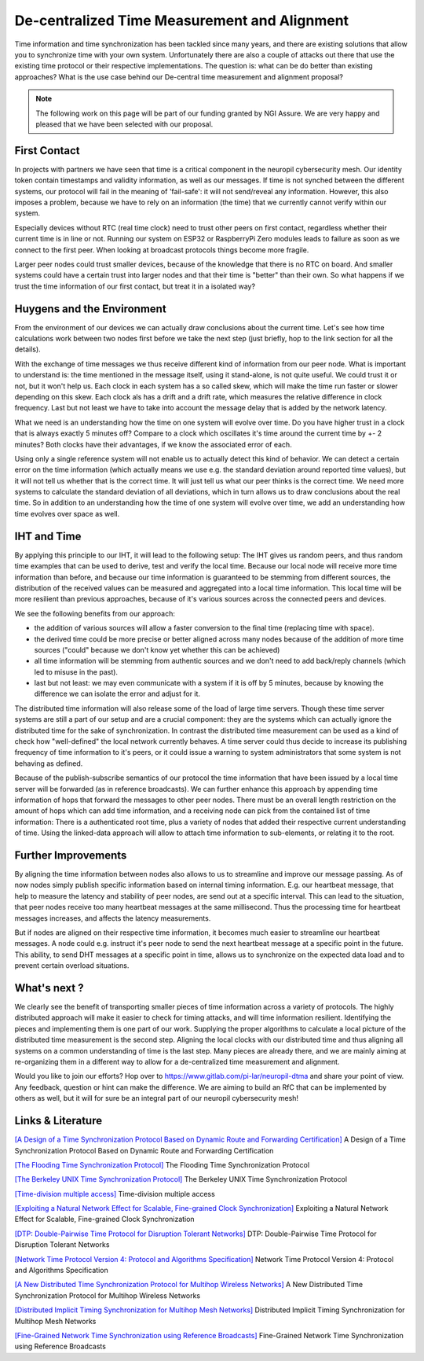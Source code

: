 ..
  SPDX-FileCopyrightText: 2016-2022 by pi-lar GmbH
..
  SPDX-License-Identifier: OSL-3.0


===============================================================================
De-centralized Time Measurement and Alignment 
===============================================================================

Time information and time synchronization has been tackled since many years, and there are existing solutions that 
allow you to synchronize time with your own system. Unfortunately there are also a couple of attacks out there that
use the existing time protocol or their respective implementations. The question is: what can be do better than 
existing approaches? What is the use case behind our De-central time measurement and alignment proposal?

.. NOTE::
   The following work on this page will be part of our funding granted by NGI Assure.
   We are very happy and pleased that we have been selected with our proposal.

.. image:: _static/NGIAssure_tag.svg
   :alt: NGI Assure
   :width: 45%
   :target: https://www.assure.ngi.eu/

.. image:: _static/nlnet.gif
   :width: 45%
   :alt: NLnet Stichting
   :target: https://www.nlnet.nl


First Contact 
===============================================================================

In projects with partners we have seen that time is a critical component in the neuropil cybersecurity mesh.
Our identity token contain timestamps and validity information, as well as our messages. If time is not synched 
between the different systems, our protocol will fail in the meaning of 'fail-safe': it will not send/reveal any 
information. However, this also imposes a problem, because we have to rely on an information (the time) that we 
currently cannot verify within our system.

Especially devices without RTC (real time clock) need to trust other peers on first contact, regardless whether 
their current time is in line or not. Running our system on ESP32 or RaspberryPi Zero modules leads to failure as
soon as we connect to the first peer. When looking at broadcast protocols things become more fragile.

Larger peer nodes could trust smaller devices, because of the knowledge that there is no RTC on board. And 
smaller systems could have a certain trust into larger nodes and that their time is "better" than their own. 
So what happens if we trust the time information of our first contact, but treat it in a isolated way?

Huygens and the Environment 
===============================================================================

From the environment of our devices we can actually draw conclusions about the current time. Let's see how time
calculations work between two nodes first before we take the next step (just briefly, hop to the link section 
for all the details).


.. raw:: html
   :file: ./time-calculations.svg


With the exchange of time messages we thus receive different kind of information from our peer node. 
What is important to understand is: the time mentioned in the message itself, using it stand-alone, is not 
quite useful. We could trust it or not, but it won't help us. Each clock in each system has a so called skew,
which will make the time run faster or slower depending on this skew. Each clock als has a drift and a drift
rate, which measures the relative difference in clock frequency. Last but not least we have to take into
account the message delay that is added by the network latency.

What we need is an understanding how the time on one system will evolve over time. Do you have higher 
trust in a clock that is always exactly 5 minutes off? Compare to a clock which oscillates it's time around 
the current time by +- 2 minutes? Both clocks have their advantages, if we know the associated error of each.

Using only a single reference system will not enable us to actually detect this kind of behavior. We can detect 
a certain error on the time information (which actually means we use e.g. the standard deviation around reported 
time values), but it will not tell us whether that is the correct time. It will just tell us what our peer 
thinks is the correct time. We need more systems to calculate the standard deviation of all deviations, which
in turn allows us to draw conclusions about the real time. So in addition to an understanding how the time of 
one system will evolve over time, we add an understanding how time evolves over space as well.

.. seealso::
   `<https://www.usenix.org/conference/nsdi18/presentation/geng>`__


IHT and Time
===============================================================================

By applying this principle to our IHT, it will lead to the following setup: 
The IHT gives us random peers, and thus random time examples that can be used to derive, test and verify 
the local time. Because our local node will receive more time information than before, and because our 
time information is guaranteed to be stemming from different sources, the distribution of the received 
values can be measured and aggregated into a local time information. This local time will be more resilient 
than previous approaches, because of it's various sources across the connected peers and devices.

.. raw:: html
   :file: ./time-space-calculations.svg


We see the following benefits from our approach: 

- the addition of various sources will allow a faster conversion to the final time (replacing time with
  space). 

- the derived time could be more precise or better aligned across many nodes because of the addition of 
  more time sources ("could" because we don't know yet whether this can be achieved)

- all time information will be stemming from authentic sources and we don't need to add back/reply 
  channels (which led to misuse in the past). 
  
- last but not least: we may even communicate with a system if it is off by 5 minutes, because by knowing 
  the difference we can isolate the error and adjust for it.


The distributed time information will also release some of the load of large time servers. Though these time 
server systems are still a part of our setup and are a crucial component: they are the systems which can actually 
ignore the distributed time for the sake of synchronization. In contrast the distributed time measurement can be 
used as a kind of check how "well-defined" the local network currently behaves. A time server could thus decide to
increase its publishing frequency of time information to it's peers, or it could issue a warning to system
administrators that some system is not behaving as defined.

Because of the publish-subscribe semantics of our protocol the time information that have been issued by a local
time server will be forwarded (as in reference broadcasts). We can further enhance this approach by appending 
time information of hops that forward the messages to other peer nodes. There must be an overall length restriction 
on the amount of hops which can add time information, and a receiving node can pick from the contained list of 
time information: There is a authenticated root time, plus a variety of nodes that added their respective current 
understanding of time. Using the linked-data approach will allow to attach time information to sub-elements, or 
relating it to the root. 


Further Improvements
===============================================================================

By aligning the time information between nodes also allows to us to streamline and improve our message passing. 
As of now nodes simply publish specific information based on internal timing information. E.g. our heartbeat
message, that help to measure the latency and stability of peer nodes, are send out at a specific interval. This
can lead to the situation, that peer nodes receive too many heartbeat messages at the same millisecond. Thus
the processing time for heartbeat messages increases, and affects the latency measurements.

But if nodes are aligned on their respective time information, it becomes much easier to streamline our heartbeat
messages. A node could e.g. instruct it's peer node to send the next heartbeat message at a specific point in the
future. This ability, to send DHT messages at a specific point in time, allows us to synchronize on the expected 
data load and to prevent certain overload situations.


What's next ?
===============================================================================

We clearly see the benefit of transporting smaller pieces of time information across a variety of protocols. 
The highly distributed approach will make it easier to check for timing attacks, and will time information
resilient. Identifying the pieces and implementing them is one part of our work. Supplying the proper algorithms
to calculate a local picture of the distributed time measurement is the second step. Aligning the local clocks
with our distributed time and thus aligning all systems on a common understanding of time is the last step. 
Many pieces are already there, and we are mainly aiming at re-organizing them in a different way to allow for a 
de-centralized time measurement and alignment.

Would you like to join our efforts? Hop over to https://www.gitlab.com/pi-lar/neuropil-dtma and share your
point of view. Any feedback, question or hint can make the difference. We are aiming to build an RfC that 
can be implemented by others as well, but it will for sure be an integral part of our neuropil cybersecurity mesh!


Links & Literature
===============================================================================

`[A Design of a Time Synchronization Protocol Based on Dynamic Route and Forwarding Certification] <https://pubmed.ncbi.nlm.nih.gov/32899934/>`_ A Design of a Time Synchronization Protocol Based on Dynamic Route and Forwarding Certification

`[The Flooding Time Synchronization Protocol] <http://www.math.u-szeged.hu/tagok/mmaroti/okt/2010t/ftsp.pdf>`_ The Flooding Time Synchronization Protocol

`[The Berkeley UNIX Time Synchronization Protocol] <https://docs.freebsd.org/44doc/smm/12.timed/paper.pdf>`_ The Berkeley UNIX Time Synchronization Protocol

`[Time-division multiple access] <https://en.wikipedia.org/wiki/Time-division_multiple_access>`_ Time-division multiple access

`[Exploiting a Natural Network Effect for Scalable, Fine-grained Clock Synchronization] <https://www.usenix.org/system/files/conference/nsdi18/nsdi18-geng.pdf>`_ Exploiting a Natural Network Effect for Scalable, Fine-grained Clock Synchronization

`[DTP: Double-Pairwise Time Protocol for Disruption Tolerant Networks] <https://ieeexplore.ieee.org/document/4595902>`_ DTP: Double-Pairwise Time Protocol for Disruption Tolerant Networks

`[Network Time Protocol Version 4: Protocol and Algorithms Specification] <https://www.ietf.org/rfc/rfc5905.txt]>`_ Network Time Protocol Version 4: Protocol and Algorithms Specification

`[A New Distributed Time Synchronization Protocol for Multihop Wireless Networks] <http://cesg.tamu.edu/wp-content/uploads/2012/03/ps_files/solborkum06.pdf>`_ A New Distributed Time Synchronization Protocol for Multihop Wireless Networks

`[Distributed Implicit Timing Synchronization for Multihop Mesh Networks] <https://wcsl.ece.ucsb.edu/sites/default/files/publications/implicitTimingSyncTR.pdf]>`_ Distributed Implicit Timing Synchronization for Multihop Mesh Networks

`[Fine-Grained Network Time Synchronization using Reference Broadcasts] <https://cs.brown.edu/courses/cs295-1/broadcast-osdi.pdf>`_ Fine-Grained Network Time Synchronization using Reference Broadcasts